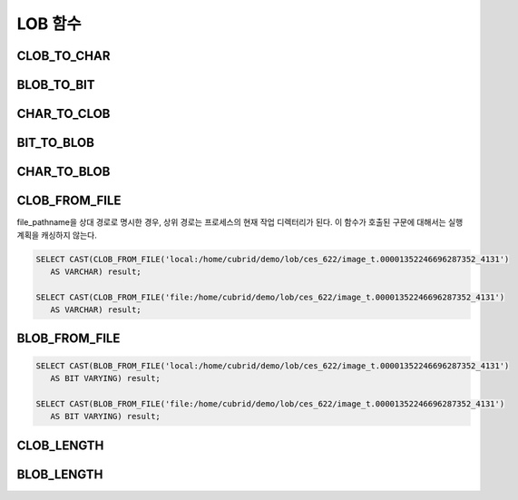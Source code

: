 ********
LOB 함수
********

CLOB_TO_CHAR
============

.. function:: CLOB_TO_CHAR ( clob_type_column [USING charset] )

    **CLOB** 타입을 **VARCHAR** 타입으로 변환한다.           

    :param clob_type_column: 변환 대상 칼럼
    :param charset: 변환할 문자열의 문자셋. utf8, euckr, iso88591이 올 수 있다.
    :rtype: VARCHAR
    
BLOB_TO_BIT
===========

.. function:: BLOB_TO_BIT ( blob_type_column )

    **BLOB** 타입을 **VARYING BIT** 타입으로 변환한다.           

    :param blob_type_column: 변환 대상 칼럼
    :rtype: VARYING BIT
    
CHAR_TO_CLOB
============

.. function:: CHAR_TO_CLOB ( char_type_column_or_value )

    **CHAR**, **VARCHAR** 타입을 **CLOB** 타입으로 변환한다.           

    :param char_type_column_or_value: 변환 대상 칼럼 또는 값
    :rtype: CLOB

BIT_TO_BLOB
===========

.. function:: BIT_TO_BLOB ( blob_type_column_or_value )

    **BIT**, **VARYING BIT** 타입을 **BLOB** 타입으로 변환한다.           

    :param blob_type_column_or_value: 변환 대상 칼럼 또는 값
    :rtype: BLOB

CHAR_TO_BLOB
============

.. function:: CHAR_TO_BLOB ( char_type_column_or_value )

    **CHAR**, **VARCHAR** 타입을 **BLOB** 타입으로 변환한다.           

    :param char_type_column_or_value: 변환 대상 칼럼 또는 값
    :rtype: BLOB

CLOB_FROM_FILE
==============

.. function:: CLOB_FROM_FILE ( file_pathname )

    **VARCHAR** 타입의 파일 경로에서 파일 내용을 읽어 **CLOB** 타입 데이터로 반환한다.

    :param file_pathname: CAS나 CSQL과 같은 DB 클라이언트가 구동하는 서버 상의 경로
    :rtype: CLOB

file_pathname을 상대 경로로 명시한 경우, 상위 경로는 프로세스의 현재 작업 디렉터리가 된다. 
이 함수가 호출된 구문에 대해서는 실행 계획을 캐싱하지 않는다.

.. code-block:: sql

    SELECT CAST(CLOB_FROM_FILE('local:/home/cubrid/demo/lob/ces_622/image_t.00001352246696287352_4131') 
       AS VARCHAR) result; 
    
    SELECT CAST(CLOB_FROM_FILE('file:/home/cubrid/demo/lob/ces_622/image_t.00001352246696287352_4131') 
       AS VARCHAR) result; 

BLOB_FROM_FILE
==============

.. function:: BLOB_FROM_FILE ( file_pathname )

    **VARCHAR** 타입의 파일 경로에서 파일 내용을 읽어 **BLOB** 타입 데이터로 반환한다. 

    :param file_pathname: CAS나 CSQL과 같은 DB 클라이언트가 구동하는 서버 상의 경로
    :rtype: BLOB

.. code-block:: sql

    SELECT CAST(BLOB_FROM_FILE('local:/home/cubrid/demo/lob/ces_622/image_t.00001352246696287352_4131') 
       AS BIT VARYING) result; 

    SELECT CAST(BLOB_FROM_FILE('file:/home/cubrid/demo/lob/ces_622/image_t.00001352246696287352_4131') 
       AS BIT VARYING) result; 

CLOB_LENGTH
===========

.. function:: CLOB_LENGTH ( clob_column )
 
    **CLOB** 파일에 저장된 **LOB** 데이터의 길이를 바이트 단위로 반환한다. 
    
    :param clob_column: 길이를 구하고자 하는 **CLOB** 타입의 칼럼
    :rtype: INT

BLOB_LENGTH
===========
.. function:: BLOB_LENGTH ( blob_column )                                            
 
    **BLOB** 파일에 저장된 **LOB** 데이터의 길이를 바이트 단위로 반환한다. 
    
    :param clob_column: 길이를 구하고자 하는 BLOB 타입의 칼럼
    :rtype: INT
 
